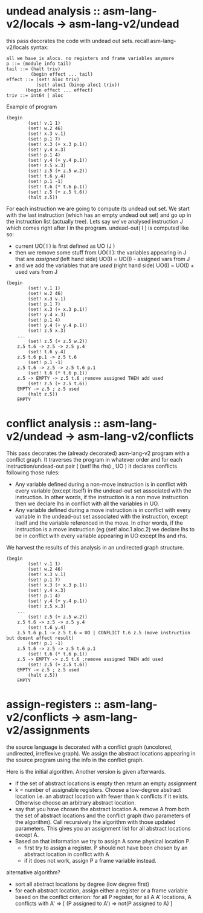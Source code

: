 * undead analysis :: asm-lang-v2/locals -> asm-lang-v2/undead
this pass decorates the code with undead out sets.
recall asm-lang-v2/locals syntax:
#+BEGIN_SRC bnf
 all we have is alocs. no registers and frame variables anymore
 p ::= (module info tail)
 tail ::= (halt triv)
          (begin effect ... tail)
 effect ::= (set! aloc triv)
            (set! aloc1 (binop aloc1 triv))
	    (begin effect ... effect)
 triv ::= int64 | aloc
#+END_SRC
Example of program
#+BEGIN_SRC racket
(begin
        (set! v.1 1)
        (set! w.2 46)
        (set! x.3 v.1)
        (set! p.1 7)
        (set! x.3 (+ x.3 p.1))
        (set! y.4 x.3)
        (set! p.1 4)
        (set! y.4 (+ y.4 p.1))
        (set! z.5 x.3)
        (set! z.5 (+ z.5 w.2))
        (set! t.6 y.4)
        (set! p.1 -1)
        (set! t.6 (* t.6 p.1))
        (set! z.5 (+ z.5 t.6))
        (halt z.5))
#+END_SRC
For each instruction we are going to compute its undead out set.
We start with the last instruction (which has an empty undead out set)
and go up in the instruction list (actually tree).
Lets say we've analysed instruction J which comes right after I in the program.
undead-out( I ) is computed like so:
- current UO( I ) is first defined as UO (J )
- then we remove some stuff from UO( I ): the variables appearing in J that are /assigned/ (left hand side)
  UO(I) = UO(I) - assigned vars from J
- and we add the variables that are /used/ (right hand side)
  UO(I) = UO(I) + used vars from J
#+BEGIN_SRC racket
(begin
        (set! v.1 1)
        (set! w.2 46)
        (set! x.3 v.1)
        (set! p.1 7)
        (set! x.3 (+ x.3 p.1))
        (set! y.4 x.3)
        (set! p.1 4)
        (set! y.4 (+ y.4 p.1))
        (set! z.5 x.3)
	...
        (set! z.5 (+ z.5 w.2))
	z.5 t.6 -> z.5 -> z.5 y.4
        (set! t.6 y.4)
	z.5 t.6 p.1 -> z.5 t.6
        (set! p.1 -1)
	z.5 t.6 -> z.5 -> z.5 t.6 p.1
        (set! t.6 (* t.6 p.1))
	z.5 -> EMPTY -> z.5 t.6 ;remove assigned THEN add used
        (set! z.5 (+ z.5 t.6))
	EMPTY -> z.5 ; z.5 used
        (halt z.5))
	EMPTY
#+END_SRC
* conflict analysis :: asm-lang-v2/undead -> asm-lang-v2/conflicts
This pass decorates the (already decorated) asm-lang-v2 program with a conflict graph.
It traverses the program in whatever order and for each instruction/undead-out pair (  (set! lhs rhs) , UO  ) it declares conflicts following those rules:
- Any variable defined during a non-move instruction is in conflict with every variable (except itself) in the undead-out set associated with the instruction. In other words, if the instruction is a non move instruction then we declare lhs in conflict with all the variables in UO.
- Any variable defined during a move instruction is in conflict with every variable in the undead-out set associated with the instruction, except itself and the variable referenced in the move. In other words, if the instruction is a move instruction (eg (set! aloc.1 aloc.2) we declare lhs to be in conflict with every variable appearing in UO except lhs and rhs.
We harvest the results of this analysis in an undirected graph structure.
#+BEGIN_SRC racket
(begin
        (set! v.1 1)
        (set! w.2 46)
        (set! x.3 v.1)
        (set! p.1 7)
        (set! x.3 (+ x.3 p.1))
        (set! y.4 x.3)
        (set! p.1 4)
        (set! y.4 (+ y.4 p.1))
        (set! z.5 x.3)
	...
        (set! z.5 (+ z.5 w.2))
	z.5 t.6 -> z.5 -> z.5 y.4
        (set! t.6 y.4)
	z.5 t.6 p.1 -> z.5 t.6 = UO | CONFLICT t.6 z.5 (move instruction but doesnt affect result)
        (set! p.1 -1)
	z.5 t.6 -> z.5 -> z.5 t.6 p.1
        (set! t.6 (* t.6 p.1))
	z.5 -> EMPTY -> z.5 t.6 ;remove assigned THEN add used
        (set! z.5 (+ z.5 t.6))
	EMPTY -> z.5 ; z.5 used
        (halt z.5))
	EMPTY
#+END_SRC
* assign-registers :: asm-lang-v2/conflicts -> asm-lang-v2/assignments
the source language is decorated with a conflict graph (uncolored, undirected, irreflexive graph).
We assign the abstract locations appearing in the source program using the info in the conflict graph.

Here is the initial algorithm. Another version is given afterwards.
- if the set of abstract locations is empty then return an empty assignment
- k = number of assignable registers. Choose a low-degree abstract location i.e. an abstract location with fewer than k conflicts if it exists. Otherwise choose an arbitrary abstract location.
- say that you have chosen the abstract location A.
  remove A from both the set of abstract locations and the conflict graph (two parameters
  of the algorithm). Call recursively the algorithm with those updated parameters.
  This gives you an assignment list for all abstract locations except A.
- Based on that information we try to assign A some physical location P.
  - first try to assign a register. P should not have been chosen by an abstract location in conflict with A
  - if it does not work, assign P a frame variable instead.

alternative algorithm?
- sort all abstract locations by degree (low degree first)
- for each abstract location, assign either a register or a frame variable based on the conflict criterion:
  for all P register, for all A A' locations,
  A conflicts with A' => [  (P assigned to A') => not(P assigned to A) ]
